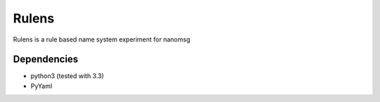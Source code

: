 Rulens
======

Rulens is a rule based name system experiment for nanomsg


Dependencies
------------

* python3 (tested with 3.3)
* PyYaml

